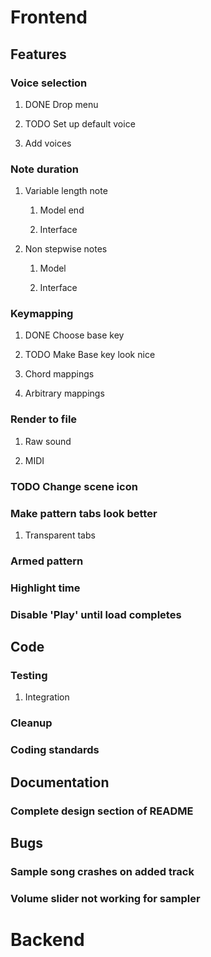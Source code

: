 * Frontend
** Features
*** Voice selection
**** DONE Drop menu
**** TODO Set up default voice
**** Add voices
*** Note duration
**** Variable length note
***** Model end
***** Interface
**** Non stepwise notes
***** Model
***** Interface
*** Keymapping
**** DONE Choose base key
**** TODO Make Base key look nice
**** Chord mappings
**** Arbitrary mappings
*** Render to file
**** Raw sound
**** MIDI
*** TODO Change scene icon
*** Make pattern tabs look better
**** Transparent tabs
*** Armed pattern
*** Highlight time
*** Disable 'Play' until load completes
** Code
*** Testing
**** Integration 
*** Cleanup
*** Coding standards
** Documentation
*** Complete design section of README
** Bugs
*** Sample song crashes on added track
*** Volume slider not working for sampler
* Backend
